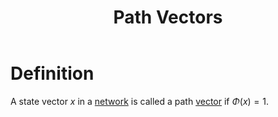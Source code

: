 :PROPERTIES:
:ID:       1b8b3bf5-bf32-48fd-a2a3-93c685a11284
:END:
#+title: Path Vectors

* Definition
A state vector \(x\) in a [[id:1dced1c1-9ef6-4ae3-bb6b-8300d41aeb8b][network]] is called a path [[id:81c97780-c8a5-4652-a6eb-d33732c37f1e][vector]] if  \(\Phi(x) = 1\).
